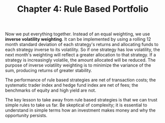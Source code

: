 #+TITLE: Chapter 4: Rule Based Portfolio

Now we put everything together. Instead of an equal weighting, we use
*inverse volatility weighting*. It can be implemented by using a rolling
12 month standard deviation of each strategy's returns and allocating
funds to each strategy inverse to its volatility. So if one strategy
has low volatility, the next month's weighting will reflect a greater
allocation to that strategy. If a strategy is increasingly volatile,
the amount allocated will be reduced. The purpose of inverse
volatility weighting is to minimize the variance of the sum, producing
returns of greater stability.

The performance of rule based strategies are net of transaction costs;
the systematic trader index and hedge fund index are net of fees; the
benchmarks of equity and high yield are not.

The key lesson to take away from rule based strategies is that we can
trust simple rules to take us far. Be skeptical of complexity; it is
essential to understand in simple terms how an investment makes money
and why the opportunity persists.
